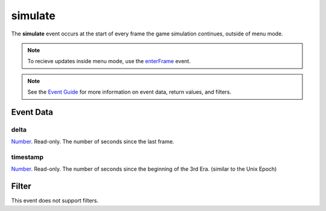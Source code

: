 
simulate
========================================================

The **simulate** event occurs at the start of every frame the game simulation continues, outside of menu mode.

.. note:: To recieve updates inside menu mode, use the `enterFrame`_ event.

.. note:: See the `Event Guide`_ for more information on event data, return values, and filters.


Event Data
--------------------------------------------------------

delta
~~~~~~~~~~~~~~~~~~~~~~~~~~~~~~~~~~~~~~~~~~~~~~~~~~~~~~~
`Number`_. Read-only. The number of seconds since the last frame.

timestamp
~~~~~~~~~~~~~~~~~~~~~~~~~~~~~~~~~~~~~~~~~~~~~~~~~~~~~~~
`Number`_. Read-only. The number of seconds since the beginning of the 3rd Era.	(similar to the Unix Epoch)


Filter
--------------------------------------------------------
This event does not support filters.


.. _`Event Guide`: ../guide/events.html
.. _`enterFrame`: enterFrame.html
.. _`Number`: ../type/lua/number.html
